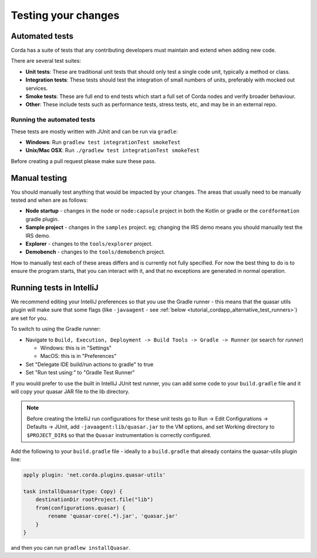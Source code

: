 Testing your changes
====================

Automated tests
---------------
Corda has a suite of tests that any contributing developers must maintain and extend when adding new code.

There are several test suites:

* **Unit tests**: These are traditional unit tests that should only test a single code unit, typically a method or class.
* **Integration tests**: These tests should test the integration of small numbers of units, preferably with mocked out services.
* **Smoke tests**: These are full end to end tests which start a full set of Corda nodes and verify broader behaviour.
* **Other**: These include tests such as performance tests, stress tests, etc, and may be in an external repo.

Running the automated tests
^^^^^^^^^^^^^^^^^^^^^^^^^^^
These tests are mostly written with JUnit and can be run via ``gradle``:

* **Windows**: Run ``gradlew test integrationTest smokeTest``
* **Unix/Mac OSX**: Run ``./gradlew test integrationTest smokeTest``

Before creating a pull request please make sure these pass.

Manual testing
--------------
You should manually test anything that would be impacted by your changes. The areas that usually need to be manually tested and when are
as follows:

* **Node startup** - changes in the ``node`` or ``node:capsule`` project in both the Kotlin or gradle or the ``cordformation`` gradle plugin.
* **Sample project** - changes in the ``samples`` project. eg; changing the IRS demo means you should manually test the IRS demo.
* **Explorer** - changes to the ``tools/explorer`` project.
* **Demobench** - changes to the ``tools/demobench`` project.

How to manually test each of these areas differs and is currently not fully specified. For now the best thing to do is to ensure the
program starts, that you can interact with it, and that no exceptions are generated in normal operation.

Running tests in IntelliJ
-------------------------

We recommend editing your IntelliJ preferences so that you use the Gradle runner - this means that the quasar utils
plugin will make sure that some flags (like ``-javaagent`` - see :ref:`below <tutorial_cordapp_alternative_test_runners>`) are
set for you.

To switch to using the Gradle runner:

* Navigate to ``Build, Execution, Deployment -> Build Tools -> Gradle -> Runner`` (or search for `runner`)

  * Windows: this is in "Settings"
  * MacOS: this is in "Preferences"

* Set "Delegate IDE build/run actions to gradle" to true
* Set "Run test using:" to "Gradle Test Runner"

.. _tutorial_cordapp_alternative_test_runners:

If you would prefer to use the built in IntelliJ JUnit test runner, you can add some code to your ``build.gradle`` file and
it will copy your quasar JAR file to the lib directory.

.. note:: Before creating the IntelliJ run configurations for these unit tests
    go to Run -> Edit Configurations -> Defaults -> JUnit, add
    ``-javaagent:lib/quasar.jar``
    to the VM options, and set Working directory to ``$PROJECT_DIR$``
    so that the ``Quasar`` instrumentation is correctly configured.

Add the following to your ``build.gradle`` file - ideally to a ``build.gradle`` that already contains the quasar-utils plugin line:

.. sourcecode:: groovy

    apply plugin: 'net.corda.plugins.quasar-utils'

    task installQuasar(type: Copy) {
        destinationDir rootProject.file("lib")
        from(configurations.quasar) {
            rename 'quasar-core(.*).jar', 'quasar.jar'
        }
    }


and then you can run ``gradlew installQuasar``.